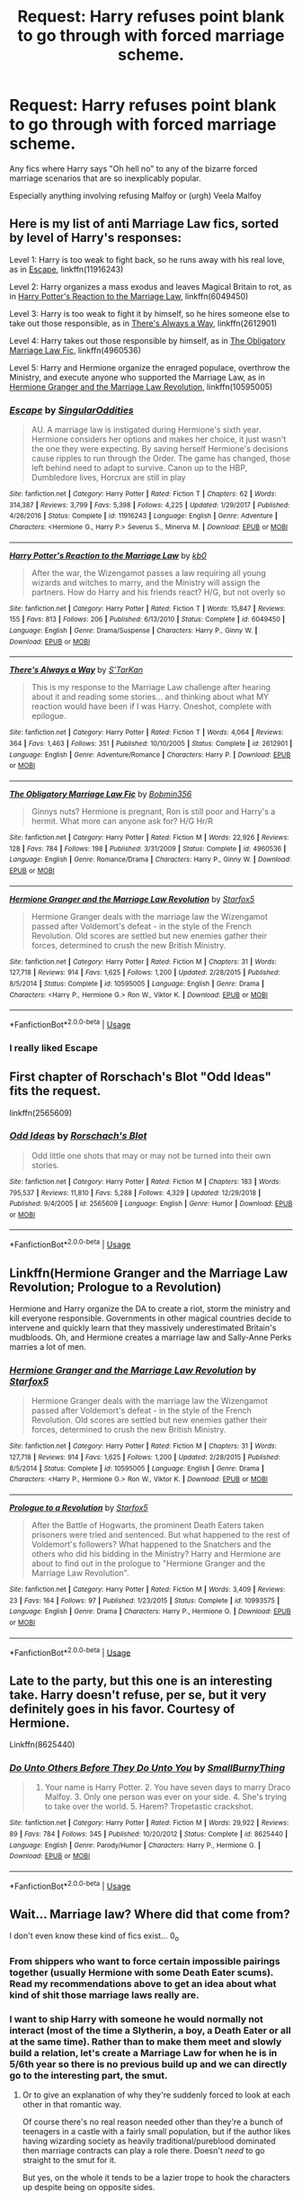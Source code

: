 #+TITLE: Request: Harry refuses point blank to go through with forced marriage scheme.

* Request: Harry refuses point blank to go through with forced marriage scheme.
:PROPERTIES:
:Author: Lumpyproletarian
:Score: 27
:DateUnix: 1556056978.0
:DateShort: 2019-Apr-24
:FlairText: Request
:END:
Any fics where Harry says "Oh hell no" to any of the bizarre forced marriage scenarios that are so inexplicably popular.

Especially anything involving refusing Malfoy or (urgh) Veela Malfoy


** Here is my list of anti Marriage Law fics, sorted by level of Harry's responses:

Level 1: Harry is too weak to fight back, so he runs away with his real love, as in [[https://www.fanfiction.net/s/11916243/1/Escape][Escape]], linkffn(11916243)

Level 2: Harry organizes a mass exodus and leaves Magical Britain to rot, as in [[https://www.fanfiction.net/s/6049450/1/Harry-Potter-s-Reaction-to-the-Marriage-Law][Harry Potter's Reaction to the Marriage Law]], linkffn(6049450)

Level 3: Harry is too weak to fight it by himself, so he hires someone else to take out those responsible, as in [[https://www.fanfiction.net/s/2612901/1/There-s-Always-a-Way][There's Always a Way]], linkffn(2612901)

Level 4: Harry takes out those responsible by himself, as in [[https://www.fanfiction.net/s/4960536/1/The-Obligatory-Marriage-Law-Fic][The Obligatory Marriage Law Fic]], linkffn(4960536)

Level 5: Harry and Hermione organize the enraged populace, overthrow the Ministry, and execute anyone who supported the Marriage Law, as in [[https://www.fanfiction.net/s/10595005/1/Hermione-Granger-and-the-Marriage-Law-Revolution][Hermione Granger and the Marriage Law Revolution]], linkffn(10595005)
:PROPERTIES:
:Author: InquisitorCOC
:Score: 21
:DateUnix: 1556064118.0
:DateShort: 2019-Apr-24
:END:

*** [[https://www.fanfiction.net/s/11916243/1/][*/Escape/*]] by [[https://www.fanfiction.net/u/6921337/SingularOddities][/SingularOddities/]]

#+begin_quote
  AU. A marriage law is instigated during Hermione's sixth year. Hermione considers her options and makes her choice, it just wasn't the one they were expecting. By saving herself Hermione's decisions cause ripples to run through the Order. The game has changed, those left behind need to adapt to survive. Canon up to the HBP, Dumbledore lives, Horcrux are still in play
#+end_quote

^{/Site/:} ^{fanfiction.net} ^{*|*} ^{/Category/:} ^{Harry} ^{Potter} ^{*|*} ^{/Rated/:} ^{Fiction} ^{T} ^{*|*} ^{/Chapters/:} ^{62} ^{*|*} ^{/Words/:} ^{314,387} ^{*|*} ^{/Reviews/:} ^{3,799} ^{*|*} ^{/Favs/:} ^{5,398} ^{*|*} ^{/Follows/:} ^{4,225} ^{*|*} ^{/Updated/:} ^{1/29/2017} ^{*|*} ^{/Published/:} ^{4/26/2016} ^{*|*} ^{/Status/:} ^{Complete} ^{*|*} ^{/id/:} ^{11916243} ^{*|*} ^{/Language/:} ^{English} ^{*|*} ^{/Genre/:} ^{Adventure} ^{*|*} ^{/Characters/:} ^{<Hermione} ^{G.,} ^{Harry} ^{P.>} ^{Severus} ^{S.,} ^{Minerva} ^{M.} ^{*|*} ^{/Download/:} ^{[[http://www.ff2ebook.com/old/ffn-bot/index.php?id=11916243&source=ff&filetype=epub][EPUB]]} ^{or} ^{[[http://www.ff2ebook.com/old/ffn-bot/index.php?id=11916243&source=ff&filetype=mobi][MOBI]]}

--------------

[[https://www.fanfiction.net/s/6049450/1/][*/Harry Potter's Reaction to the Marriage Law/*]] by [[https://www.fanfiction.net/u/1251524/kb0][/kb0/]]

#+begin_quote
  After the war, the Wizengamot passes a law requiring all young wizards and witches to marry, and the Ministry will assign the partners. How do Harry and his friends react? H/G, but not overly so
#+end_quote

^{/Site/:} ^{fanfiction.net} ^{*|*} ^{/Category/:} ^{Harry} ^{Potter} ^{*|*} ^{/Rated/:} ^{Fiction} ^{T} ^{*|*} ^{/Words/:} ^{15,847} ^{*|*} ^{/Reviews/:} ^{155} ^{*|*} ^{/Favs/:} ^{813} ^{*|*} ^{/Follows/:} ^{206} ^{*|*} ^{/Published/:} ^{6/13/2010} ^{*|*} ^{/Status/:} ^{Complete} ^{*|*} ^{/id/:} ^{6049450} ^{*|*} ^{/Language/:} ^{English} ^{*|*} ^{/Genre/:} ^{Drama/Suspense} ^{*|*} ^{/Characters/:} ^{Harry} ^{P.,} ^{Ginny} ^{W.} ^{*|*} ^{/Download/:} ^{[[http://www.ff2ebook.com/old/ffn-bot/index.php?id=6049450&source=ff&filetype=epub][EPUB]]} ^{or} ^{[[http://www.ff2ebook.com/old/ffn-bot/index.php?id=6049450&source=ff&filetype=mobi][MOBI]]}

--------------

[[https://www.fanfiction.net/s/2612901/1/][*/There's Always a Way/*]] by [[https://www.fanfiction.net/u/884184/S-TarKan][/S'TarKan/]]

#+begin_quote
  This is my response to the Marriage Law challenge after hearing about it and reading some stories... and thinking about what MY reaction would have been if I was Harry. Oneshot, complete with epilogue.
#+end_quote

^{/Site/:} ^{fanfiction.net} ^{*|*} ^{/Category/:} ^{Harry} ^{Potter} ^{*|*} ^{/Rated/:} ^{Fiction} ^{T} ^{*|*} ^{/Words/:} ^{4,064} ^{*|*} ^{/Reviews/:} ^{364} ^{*|*} ^{/Favs/:} ^{1,463} ^{*|*} ^{/Follows/:} ^{351} ^{*|*} ^{/Published/:} ^{10/10/2005} ^{*|*} ^{/Status/:} ^{Complete} ^{*|*} ^{/id/:} ^{2612901} ^{*|*} ^{/Language/:} ^{English} ^{*|*} ^{/Genre/:} ^{Adventure/Romance} ^{*|*} ^{/Characters/:} ^{Harry} ^{P.} ^{*|*} ^{/Download/:} ^{[[http://www.ff2ebook.com/old/ffn-bot/index.php?id=2612901&source=ff&filetype=epub][EPUB]]} ^{or} ^{[[http://www.ff2ebook.com/old/ffn-bot/index.php?id=2612901&source=ff&filetype=mobi][MOBI]]}

--------------

[[https://www.fanfiction.net/s/4960536/1/][*/The Obligatory Marriage Law Fic/*]] by [[https://www.fanfiction.net/u/777540/Bobmin356][/Bobmin356/]]

#+begin_quote
  Ginnys nuts? Hermione is pregnant, Ron is still poor and Harry's a hermit. What more can anyone ask for? H/G Hr/R
#+end_quote

^{/Site/:} ^{fanfiction.net} ^{*|*} ^{/Category/:} ^{Harry} ^{Potter} ^{*|*} ^{/Rated/:} ^{Fiction} ^{M} ^{*|*} ^{/Words/:} ^{22,926} ^{*|*} ^{/Reviews/:} ^{128} ^{*|*} ^{/Favs/:} ^{784} ^{*|*} ^{/Follows/:} ^{198} ^{*|*} ^{/Published/:} ^{3/31/2009} ^{*|*} ^{/Status/:} ^{Complete} ^{*|*} ^{/id/:} ^{4960536} ^{*|*} ^{/Language/:} ^{English} ^{*|*} ^{/Genre/:} ^{Romance/Drama} ^{*|*} ^{/Characters/:} ^{Harry} ^{P.,} ^{Ginny} ^{W.} ^{*|*} ^{/Download/:} ^{[[http://www.ff2ebook.com/old/ffn-bot/index.php?id=4960536&source=ff&filetype=epub][EPUB]]} ^{or} ^{[[http://www.ff2ebook.com/old/ffn-bot/index.php?id=4960536&source=ff&filetype=mobi][MOBI]]}

--------------

[[https://www.fanfiction.net/s/10595005/1/][*/Hermione Granger and the Marriage Law Revolution/*]] by [[https://www.fanfiction.net/u/2548648/Starfox5][/Starfox5/]]

#+begin_quote
  Hermione Granger deals with the marriage law the Wizengamot passed after Voldemort's defeat - in the style of the French Revolution. Old scores are settled but new enemies gather their forces, determined to crush the new British Ministry.
#+end_quote

^{/Site/:} ^{fanfiction.net} ^{*|*} ^{/Category/:} ^{Harry} ^{Potter} ^{*|*} ^{/Rated/:} ^{Fiction} ^{M} ^{*|*} ^{/Chapters/:} ^{31} ^{*|*} ^{/Words/:} ^{127,718} ^{*|*} ^{/Reviews/:} ^{914} ^{*|*} ^{/Favs/:} ^{1,625} ^{*|*} ^{/Follows/:} ^{1,200} ^{*|*} ^{/Updated/:} ^{2/28/2015} ^{*|*} ^{/Published/:} ^{8/5/2014} ^{*|*} ^{/Status/:} ^{Complete} ^{*|*} ^{/id/:} ^{10595005} ^{*|*} ^{/Language/:} ^{English} ^{*|*} ^{/Genre/:} ^{Drama} ^{*|*} ^{/Characters/:} ^{<Harry} ^{P.,} ^{Hermione} ^{G.>} ^{Ron} ^{W.,} ^{Viktor} ^{K.} ^{*|*} ^{/Download/:} ^{[[http://www.ff2ebook.com/old/ffn-bot/index.php?id=10595005&source=ff&filetype=epub][EPUB]]} ^{or} ^{[[http://www.ff2ebook.com/old/ffn-bot/index.php?id=10595005&source=ff&filetype=mobi][MOBI]]}

--------------

*FanfictionBot*^{2.0.0-beta} | [[https://github.com/tusing/reddit-ffn-bot/wiki/Usage][Usage]]
:PROPERTIES:
:Author: FanfictionBot
:Score: 4
:DateUnix: 1556064143.0
:DateShort: 2019-Apr-24
:END:


*** I really liked Escape
:PROPERTIES:
:Score: 2
:DateUnix: 1556072777.0
:DateShort: 2019-Apr-24
:END:


** First chapter of Rorschach's Blot "Odd Ideas" fits the request.

linkffn(2565609)
:PROPERTIES:
:Author: Starfox5
:Score: 4
:DateUnix: 1556061318.0
:DateShort: 2019-Apr-24
:END:

*** [[https://www.fanfiction.net/s/2565609/1/][*/Odd Ideas/*]] by [[https://www.fanfiction.net/u/686093/Rorschach-s-Blot][/Rorschach's Blot/]]

#+begin_quote
  Odd little one shots that may or may not be turned into their own stories.
#+end_quote

^{/Site/:} ^{fanfiction.net} ^{*|*} ^{/Category/:} ^{Harry} ^{Potter} ^{*|*} ^{/Rated/:} ^{Fiction} ^{M} ^{*|*} ^{/Chapters/:} ^{183} ^{*|*} ^{/Words/:} ^{795,537} ^{*|*} ^{/Reviews/:} ^{11,810} ^{*|*} ^{/Favs/:} ^{5,288} ^{*|*} ^{/Follows/:} ^{4,329} ^{*|*} ^{/Updated/:} ^{12/29/2018} ^{*|*} ^{/Published/:} ^{9/4/2005} ^{*|*} ^{/id/:} ^{2565609} ^{*|*} ^{/Language/:} ^{English} ^{*|*} ^{/Genre/:} ^{Humor} ^{*|*} ^{/Download/:} ^{[[http://www.ff2ebook.com/old/ffn-bot/index.php?id=2565609&source=ff&filetype=epub][EPUB]]} ^{or} ^{[[http://www.ff2ebook.com/old/ffn-bot/index.php?id=2565609&source=ff&filetype=mobi][MOBI]]}

--------------

*FanfictionBot*^{2.0.0-beta} | [[https://github.com/tusing/reddit-ffn-bot/wiki/Usage][Usage]]
:PROPERTIES:
:Author: FanfictionBot
:Score: 1
:DateUnix: 1556061330.0
:DateShort: 2019-Apr-24
:END:


** Linkffn(Hermione Granger and the Marriage Law Revolution; Prologue to a Revolution)

Hermione and Harry organize the DA to create a riot, storm the ministry and kill everyone responsible. Governments in other magical countries decide to intervene and quickly learn that they massively underestimated Britain's mudbloods. Oh, and Hermione creates a marriage law and Sally-Anne Perks marries a lot of men.
:PROPERTIES:
:Author: 15_Redstones
:Score: 3
:DateUnix: 1556090040.0
:DateShort: 2019-Apr-24
:END:

*** [[https://www.fanfiction.net/s/10595005/1/][*/Hermione Granger and the Marriage Law Revolution/*]] by [[https://www.fanfiction.net/u/2548648/Starfox5][/Starfox5/]]

#+begin_quote
  Hermione Granger deals with the marriage law the Wizengamot passed after Voldemort's defeat - in the style of the French Revolution. Old scores are settled but new enemies gather their forces, determined to crush the new British Ministry.
#+end_quote

^{/Site/:} ^{fanfiction.net} ^{*|*} ^{/Category/:} ^{Harry} ^{Potter} ^{*|*} ^{/Rated/:} ^{Fiction} ^{M} ^{*|*} ^{/Chapters/:} ^{31} ^{*|*} ^{/Words/:} ^{127,718} ^{*|*} ^{/Reviews/:} ^{914} ^{*|*} ^{/Favs/:} ^{1,625} ^{*|*} ^{/Follows/:} ^{1,200} ^{*|*} ^{/Updated/:} ^{2/28/2015} ^{*|*} ^{/Published/:} ^{8/5/2014} ^{*|*} ^{/Status/:} ^{Complete} ^{*|*} ^{/id/:} ^{10595005} ^{*|*} ^{/Language/:} ^{English} ^{*|*} ^{/Genre/:} ^{Drama} ^{*|*} ^{/Characters/:} ^{<Harry} ^{P.,} ^{Hermione} ^{G.>} ^{Ron} ^{W.,} ^{Viktor} ^{K.} ^{*|*} ^{/Download/:} ^{[[http://www.ff2ebook.com/old/ffn-bot/index.php?id=10595005&source=ff&filetype=epub][EPUB]]} ^{or} ^{[[http://www.ff2ebook.com/old/ffn-bot/index.php?id=10595005&source=ff&filetype=mobi][MOBI]]}

--------------

[[https://www.fanfiction.net/s/10993575/1/][*/Prologue to a Revolution/*]] by [[https://www.fanfiction.net/u/2548648/Starfox5][/Starfox5/]]

#+begin_quote
  After the Battle of Hogwarts, the prominent Death Eaters taken prisoners were tried and sentenced. But what happened to the rest of Voldemort's followers? What happened to the Snatchers and the others who did his bidding in the Ministry? Harry and Hermione are about to find out in the prologue to "Hermione Granger and the Marriage Law Revolution".
#+end_quote

^{/Site/:} ^{fanfiction.net} ^{*|*} ^{/Category/:} ^{Harry} ^{Potter} ^{*|*} ^{/Rated/:} ^{Fiction} ^{M} ^{*|*} ^{/Words/:} ^{3,409} ^{*|*} ^{/Reviews/:} ^{23} ^{*|*} ^{/Favs/:} ^{164} ^{*|*} ^{/Follows/:} ^{97} ^{*|*} ^{/Published/:} ^{1/23/2015} ^{*|*} ^{/Status/:} ^{Complete} ^{*|*} ^{/id/:} ^{10993575} ^{*|*} ^{/Language/:} ^{English} ^{*|*} ^{/Genre/:} ^{Drama} ^{*|*} ^{/Characters/:} ^{Harry} ^{P.,} ^{Hermione} ^{G.} ^{*|*} ^{/Download/:} ^{[[http://www.ff2ebook.com/old/ffn-bot/index.php?id=10993575&source=ff&filetype=epub][EPUB]]} ^{or} ^{[[http://www.ff2ebook.com/old/ffn-bot/index.php?id=10993575&source=ff&filetype=mobi][MOBI]]}

--------------

*FanfictionBot*^{2.0.0-beta} | [[https://github.com/tusing/reddit-ffn-bot/wiki/Usage][Usage]]
:PROPERTIES:
:Author: FanfictionBot
:Score: 1
:DateUnix: 1556090065.0
:DateShort: 2019-Apr-24
:END:


** Late to the party, but this one is an interesting take. Harry doesn't refuse, per se, but it very definitely goes in his favor. Courtesy of Hermione.

Linkffn(8625440)
:PROPERTIES:
:Author: DeathsGranddaughter
:Score: 1
:DateUnix: 1556129522.0
:DateShort: 2019-Apr-24
:END:

*** [[https://www.fanfiction.net/s/8625440/1/][*/Do Unto Others Before They Do Unto You/*]] by [[https://www.fanfiction.net/u/3132665/SmallBurnyThing][/SmallBurnyThing/]]

#+begin_quote
  1. Your name is Harry Potter. 2. You have seven days to marry Draco Malfoy. 3. Only one person was ever on your side. 4. She's trying to take over the world. 5. Harem? Tropetastic crackshot.
#+end_quote

^{/Site/:} ^{fanfiction.net} ^{*|*} ^{/Category/:} ^{Harry} ^{Potter} ^{*|*} ^{/Rated/:} ^{Fiction} ^{M} ^{*|*} ^{/Words/:} ^{29,922} ^{*|*} ^{/Reviews/:} ^{89} ^{*|*} ^{/Favs/:} ^{784} ^{*|*} ^{/Follows/:} ^{345} ^{*|*} ^{/Published/:} ^{10/20/2012} ^{*|*} ^{/Status/:} ^{Complete} ^{*|*} ^{/id/:} ^{8625440} ^{*|*} ^{/Language/:} ^{English} ^{*|*} ^{/Genre/:} ^{Parody/Humor} ^{*|*} ^{/Characters/:} ^{Harry} ^{P.,} ^{Hermione} ^{G.} ^{*|*} ^{/Download/:} ^{[[http://www.ff2ebook.com/old/ffn-bot/index.php?id=8625440&source=ff&filetype=epub][EPUB]]} ^{or} ^{[[http://www.ff2ebook.com/old/ffn-bot/index.php?id=8625440&source=ff&filetype=mobi][MOBI]]}

--------------

*FanfictionBot*^{2.0.0-beta} | [[https://github.com/tusing/reddit-ffn-bot/wiki/Usage][Usage]]
:PROPERTIES:
:Author: FanfictionBot
:Score: 1
:DateUnix: 1556129537.0
:DateShort: 2019-Apr-24
:END:


** Wait... Marriage law? Where did that come from?

I don't even know these kind of fics exist... 0_o
:PROPERTIES:
:Author: TattletaleNumberOne
:Score: 1
:DateUnix: 1556069696.0
:DateShort: 2019-Apr-24
:END:

*** From shippers who want to force certain impossible pairings together (usually Hermione with some Death Eater scums). Read my recommendations above to get an idea about what kind of shit those marriage laws really are.
:PROPERTIES:
:Author: InquisitorCOC
:Score: 14
:DateUnix: 1556070154.0
:DateShort: 2019-Apr-24
:END:


*** I want to ship Harry with someone he would normally not interact (most of the time a Slytherin, a boy, a Death Eater or all at the same time). Rather than to make them meet and slowly build a relation, let's create a Marriage Law for when he is in 5/6th year so there is no previous build up and we can directly go to the interesting part, the smut.
:PROPERTIES:
:Author: PlusMortgage
:Score: 3
:DateUnix: 1556071705.0
:DateShort: 2019-Apr-24
:END:

**** Or to give an explanation of why they're suddenly forced to look at each other in that romantic way.

Of course there's no real reason needed other than they're a bunch of teenagers in a castle with a fairly small population, but if the author likes having wizarding society as heavily traditional/pureblood dominated then marriage contracts can play a role there. Doesn't /need/ to go straight to the smut for it.

But yes, on the whole it tends to be a lazier trope to hook the characters up despite being on opposite sides.
:PROPERTIES:
:Author: matgopack
:Score: 2
:DateUnix: 1556114222.0
:DateShort: 2019-Apr-24
:END:


*** Forced marriage/arranged marriage are pretty common tropes of romance fiction. Marriage law and marriage contracts are an easy way to do them in the Harry Potter universe.
:PROPERTIES:
:Author: Llian_Winter
:Score: 3
:DateUnix: 1556078591.0
:DateShort: 2019-Apr-24
:END:

**** I don't normally read Romance Fic, mostly avoid reading those...
:PROPERTIES:
:Author: TattletaleNumberOne
:Score: 2
:DateUnix: 1556150624.0
:DateShort: 2019-Apr-25
:END:
